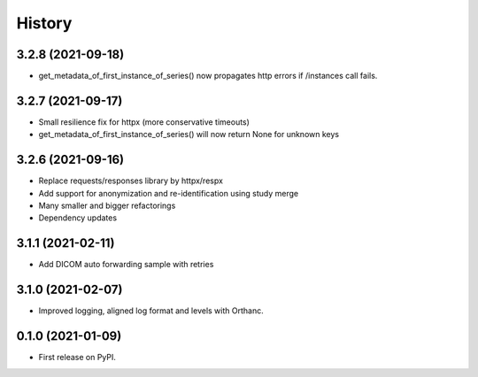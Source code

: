 =======
History
=======

3.2.8 (2021-09-18)
------------------
* get_metadata_of_first_instance_of_series() now propagates http errors if /instances call fails.

3.2.7 (2021-09-17)
------------------
* Small resilience fix for httpx (more conservative timeouts)
* get_metadata_of_first_instance_of_series() will now return None for unknown keys

3.2.6 (2021-09-16)
------------------

* Replace requests/responses library by httpx/respx
* Add support for anonymization and re-identification using study merge
* Many smaller and bigger refactorings
* Dependency updates

3.1.1 (2021-02-11)
------------------

* Add DICOM auto forwarding sample with retries

3.1.0 (2021-02-07)
------------------

* Improved logging, aligned log format and levels with Orthanc.

0.1.0 (2021-01-09)
------------------

* First release on PyPI.
